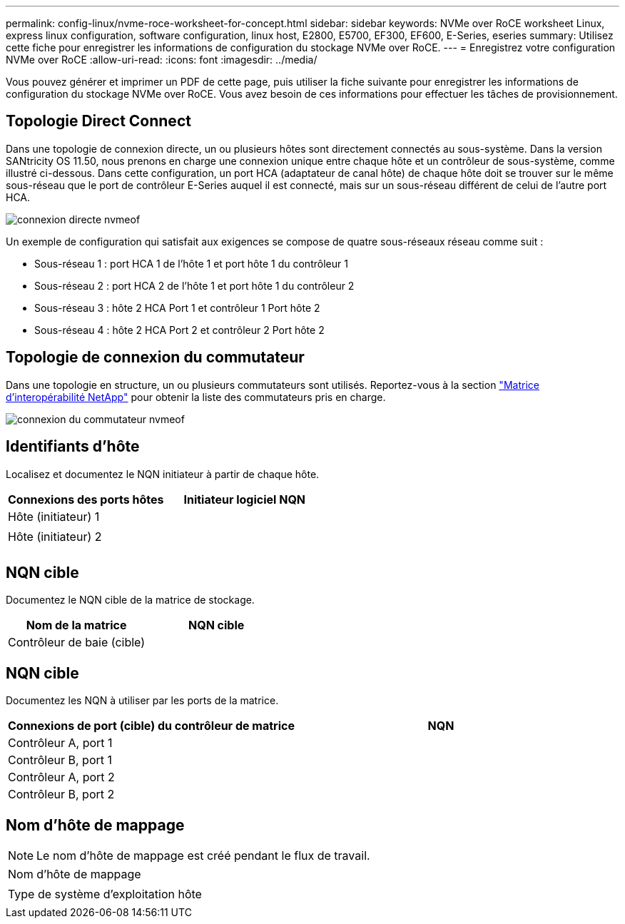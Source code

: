 ---
permalink: config-linux/nvme-roce-worksheet-for-concept.html 
sidebar: sidebar 
keywords: NVMe over RoCE worksheet Linux, express linux configuration, software configuration, linux host, E2800, E5700, EF300, EF600, E-Series, eseries 
summary: Utilisez cette fiche pour enregistrer les informations de configuration du stockage NVMe over RoCE. 
---
= Enregistrez votre configuration NVMe over RoCE
:allow-uri-read: 
:icons: font
:imagesdir: ../media/


[role="lead"]
Vous pouvez générer et imprimer un PDF de cette page, puis utiliser la fiche suivante pour enregistrer les informations de configuration du stockage NVMe over RoCE. Vous avez besoin de ces informations pour effectuer les tâches de provisionnement.



== Topologie Direct Connect

Dans une topologie de connexion directe, un ou plusieurs hôtes sont directement connectés au sous-système. Dans la version SANtricity OS 11.50, nous prenons en charge une connexion unique entre chaque hôte et un contrôleur de sous-système, comme illustré ci-dessous. Dans cette configuration, un port HCA (adaptateur de canal hôte) de chaque hôte doit se trouver sur le même sous-réseau que le port de contrôleur E-Series auquel il est connecté, mais sur un sous-réseau différent de celui de l'autre port HCA.

image::../media/nvmeof_direct_connect.gif[connexion directe nvmeof]

Un exemple de configuration qui satisfait aux exigences se compose de quatre sous-réseaux réseau comme suit :

* Sous-réseau 1 : port HCA 1 de l'hôte 1 et port hôte 1 du contrôleur 1
* Sous-réseau 2 : port HCA 2 de l'hôte 1 et port hôte 1 du contrôleur 2
* Sous-réseau 3 : hôte 2 HCA Port 1 et contrôleur 1 Port hôte 2
* Sous-réseau 4 : hôte 2 HCA Port 2 et contrôleur 2 Port hôte 2




== Topologie de connexion du commutateur

Dans une topologie en structure, un ou plusieurs commutateurs sont utilisés. Reportez-vous à la section https://mysupport.netapp.com/matrix["Matrice d'interopérabilité NetApp"^] pour obtenir la liste des commutateurs pris en charge.

image::../media/nvmeof_switch_connect.gif[connexion du commutateur nvmeof]



== Identifiants d'hôte

Localisez et documentez le NQN initiateur à partir de chaque hôte.

|===
| Connexions des ports hôtes | Initiateur logiciel NQN 


 a| 
Hôte (initiateur) 1
 a| 



 a| 
 a| 



 a| 
Hôte (initiateur) 2
 a| 



 a| 
 a| 



 a| 
 a| 

|===


== NQN cible

Documentez le NQN cible de la matrice de stockage.

|===
| Nom de la matrice | NQN cible 


 a| 
Contrôleur de baie (cible)
 a| 

|===


== NQN cible

Documentez les NQN à utiliser par les ports de la matrice.

|===
| Connexions de port (cible) du contrôleur de matrice | NQN 


 a| 
Contrôleur A, port 1
 a| 



 a| 
Contrôleur B, port 1
 a| 



 a| 
Contrôleur A, port 2
 a| 



 a| 
Contrôleur B, port 2
 a| 

|===


== Nom d'hôte de mappage


NOTE: Le nom d'hôte de mappage est créé pendant le flux de travail.

|===


 a| 
Nom d'hôte de mappage
 a| 



 a| 
Type de système d'exploitation hôte
 a| 

|===